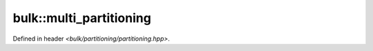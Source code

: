 bulk::multi_partitioning
========================

Defined in header `<bulk/partitioning/partitioning.hpp>`.

.. doxygenclass:: bulk::multi_partitioning
    :project: bulk
